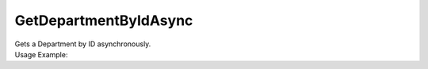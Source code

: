 GetDepartmentByIdAsync
======================

| Gets a Department by ID asynchronously.

.. code-block:: c#
    :linenos:

    Task<IDepartmentObject> GetDepartmentByIdAsync(Guid departmentId)


| Usage Example:

.. code-block:: c#
    :linenos:

    var department = await Host.GetDepartmentByIdAsync("AE449D34-81B9-4BAF-AF8C-0F437D42726D");